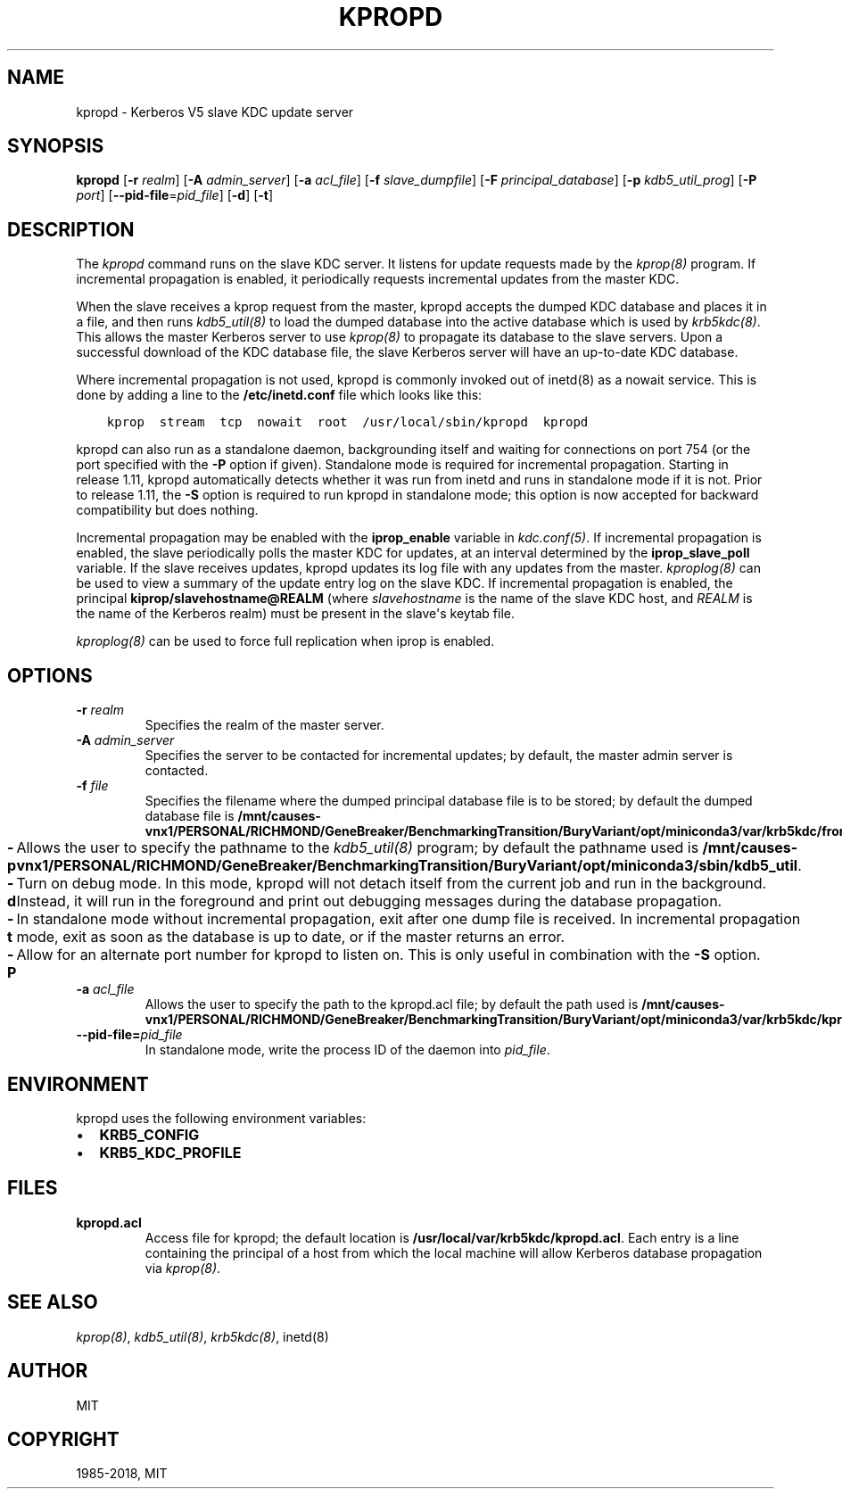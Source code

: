 .\" Man page generated from reStructuredText.
.
.TH "KPROPD" "8" " " "1.16.1" "MIT Kerberos"
.SH NAME
kpropd \- Kerberos V5 slave KDC update server
.
.nr rst2man-indent-level 0
.
.de1 rstReportMargin
\\$1 \\n[an-margin]
level \\n[rst2man-indent-level]
level margin: \\n[rst2man-indent\\n[rst2man-indent-level]]
-
\\n[rst2man-indent0]
\\n[rst2man-indent1]
\\n[rst2man-indent2]
..
.de1 INDENT
.\" .rstReportMargin pre:
. RS \\$1
. nr rst2man-indent\\n[rst2man-indent-level] \\n[an-margin]
. nr rst2man-indent-level +1
.\" .rstReportMargin post:
..
.de UNINDENT
. RE
.\" indent \\n[an-margin]
.\" old: \\n[rst2man-indent\\n[rst2man-indent-level]]
.nr rst2man-indent-level -1
.\" new: \\n[rst2man-indent\\n[rst2man-indent-level]]
.in \\n[rst2man-indent\\n[rst2man-indent-level]]u
..
.SH SYNOPSIS
.sp
\fBkpropd\fP
[\fB\-r\fP \fIrealm\fP]
[\fB\-A\fP \fIadmin_server\fP]
[\fB\-a\fP \fIacl_file\fP]
[\fB\-f\fP \fIslave_dumpfile\fP]
[\fB\-F\fP \fIprincipal_database\fP]
[\fB\-p\fP \fIkdb5_util_prog\fP]
[\fB\-P\fP \fIport\fP]
[\fB\-\-pid\-file\fP=\fIpid_file\fP]
[\fB\-d\fP]
[\fB\-t\fP]
.SH DESCRIPTION
.sp
The \fIkpropd\fP command runs on the slave KDC server.  It listens for
update requests made by the \fIkprop(8)\fP program.  If incremental
propagation is enabled, it periodically requests incremental updates
from the master KDC.
.sp
When the slave receives a kprop request from the master, kpropd
accepts the dumped KDC database and places it in a file, and then runs
\fIkdb5_util(8)\fP to load the dumped database into the active
database which is used by \fIkrb5kdc(8)\fP\&.  This allows the master
Kerberos server to use \fIkprop(8)\fP to propagate its database to
the slave servers.  Upon a successful download of the KDC database
file, the slave Kerberos server will have an up\-to\-date KDC database.
.sp
Where incremental propagation is not used, kpropd is commonly invoked
out of inetd(8) as a nowait service.  This is done by adding a line to
the \fB/etc/inetd.conf\fP file which looks like this:
.INDENT 0.0
.INDENT 3.5
.sp
.nf
.ft C
kprop  stream  tcp  nowait  root  /usr/local/sbin/kpropd  kpropd
.ft P
.fi
.UNINDENT
.UNINDENT
.sp
kpropd can also run as a standalone daemon, backgrounding itself and
waiting for connections on port 754 (or the port specified with the
\fB\-P\fP option if given).  Standalone mode is required for incremental
propagation.  Starting in release 1.11, kpropd automatically detects
whether it was run from inetd and runs in standalone mode if it is
not.  Prior to release 1.11, the \fB\-S\fP option is required to run
kpropd in standalone mode; this option is now accepted for backward
compatibility but does nothing.
.sp
Incremental propagation may be enabled with the \fBiprop_enable\fP
variable in \fIkdc.conf(5)\fP\&.  If incremental propagation is
enabled, the slave periodically polls the master KDC for updates, at
an interval determined by the \fBiprop_slave_poll\fP variable.  If the
slave receives updates, kpropd updates its log file with any updates
from the master.  \fIkproplog(8)\fP can be used to view a summary of
the update entry log on the slave KDC.  If incremental propagation is
enabled, the principal \fBkiprop/slavehostname@REALM\fP (where
\fIslavehostname\fP is the name of the slave KDC host, and \fIREALM\fP is the
name of the Kerberos realm) must be present in the slave\(aqs keytab
file.
.sp
\fIkproplog(8)\fP can be used to force full replication when iprop is
enabled.
.SH OPTIONS
.INDENT 0.0
.TP
.B \fB\-r\fP \fIrealm\fP
Specifies the realm of the master server.
.TP
.B \fB\-A\fP \fIadmin_server\fP
Specifies the server to be contacted for incremental updates; by
default, the master admin server is contacted.
.TP
.B \fB\-f\fP \fIfile\fP
Specifies the filename where the dumped principal database file is
to be stored; by default the dumped database file is \fB/mnt/causes-vnx1/PERSONAL/RICHMOND/GeneBreaker/BenchmarkingTransition/BuryVariant/opt/miniconda3/var\fP\fB/krb5kdc\fP\fB/from_master\fP\&.
.TP
.B \fB\-p\fP
Allows the user to specify the pathname to the \fIkdb5_util(8)\fP
program; by default the pathname used is \fB/mnt/causes-vnx1/PERSONAL/RICHMOND/GeneBreaker/BenchmarkingTransition/BuryVariant/opt/miniconda3/sbin\fP\fB/kdb5_util\fP\&.
.TP
.B \fB\-d\fP
Turn on debug mode.  In this mode, kpropd will not detach
itself from the current job and run in the background.  Instead,
it will run in the foreground and print out debugging messages
during the database propagation.
.TP
.B \fB\-t\fP
In standalone mode without incremental propagation, exit after one
dump file is received.  In incremental propagation mode, exit as
soon as the database is up to date, or if the master returns an
error.
.TP
.B \fB\-P\fP
Allow for an alternate port number for kpropd to listen on.  This
is only useful in combination with the \fB\-S\fP option.
.TP
.B \fB\-a\fP \fIacl_file\fP
Allows the user to specify the path to the kpropd.acl file; by
default the path used is \fB/mnt/causes-vnx1/PERSONAL/RICHMOND/GeneBreaker/BenchmarkingTransition/BuryVariant/opt/miniconda3/var\fP\fB/krb5kdc\fP\fB/kpropd.acl\fP\&.
.TP
.B \fB\-\-pid\-file\fP=\fIpid_file\fP
In standalone mode, write the process ID of the daemon into
\fIpid_file\fP\&.
.UNINDENT
.SH ENVIRONMENT
.sp
kpropd uses the following environment variables:
.INDENT 0.0
.IP \(bu 2
\fBKRB5_CONFIG\fP
.IP \(bu 2
\fBKRB5_KDC_PROFILE\fP
.UNINDENT
.SH FILES
.INDENT 0.0
.TP
.B kpropd.acl
Access file for kpropd; the default location is
\fB/usr/local/var/krb5kdc/kpropd.acl\fP\&.  Each entry is a line
containing the principal of a host from which the local machine
will allow Kerberos database propagation via \fIkprop(8)\fP\&.
.UNINDENT
.SH SEE ALSO
.sp
\fIkprop(8)\fP, \fIkdb5_util(8)\fP, \fIkrb5kdc(8)\fP, inetd(8)
.SH AUTHOR
MIT
.SH COPYRIGHT
1985-2018, MIT
.\" Generated by docutils manpage writer.
.
